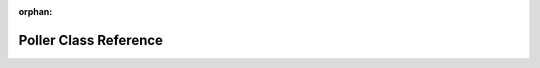 .. meta::a17f3a9579911fcfc0c3e4e34196f08b0405a59c9ab91db446e87e938e06ce4f305779fa828d10c0a24d7d4b9782440d77b0e99806ef5f5aec4584555b9050d0

:orphan:

.. title:: kanon: kanon::Poller Class Reference

Poller Class Reference
======================

.. container:: doxygen-content

   
   .. raw:: html
     :file: classkanon_1_1Poller.html
